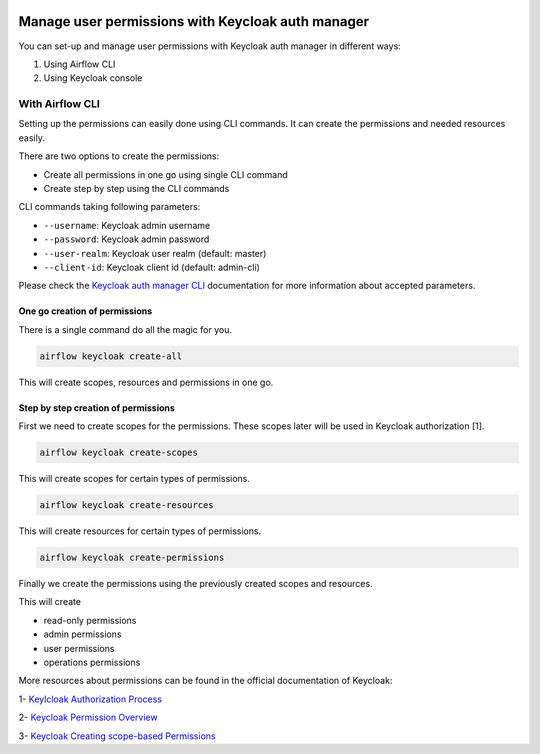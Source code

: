  .. Licensed to the Apache Software Foundation (ASF) under one
    or more contributor license agreements.  See the NOTICE file
    distributed with this work for additional information
    regarding copyright ownership.  The ASF licenses this file
    to you under the Apache License, Version 2.0 (the
    "License"); you may not use this file except in compliance
    with the License.  You may obtain a copy of the License at

 ..   http://www.apache.org/licenses/LICENSE-2.0

 .. Unless required by applicable law or agreed to in writing,
    software distributed under the License is distributed on an
    "AS IS" BASIS, WITHOUT WARRANTIES OR CONDITIONS OF ANY
    KIND, either express or implied.  See the License for the
    specific language governing permissions and limitations
    under the License.

==================================================
Manage user permissions with Keycloak auth manager
==================================================

You can set-up and manage user permissions with Keycloak auth manager in different ways:

1. Using Airflow CLI
2. Using Keycloak console

With Airflow CLI
----------------
Setting up the permissions can easily done using CLI commands.
It can create the permissions and needed resources easily.

There are two options to create the permissions:

* Create all permissions in one go using single CLI command
* Create step by step using the CLI commands

CLI commands taking following parameters:

* ``--username``: Keycloak admin username
* ``--password``: Keycloak admin password
* ``--user-realm``: Keycloak user realm (default: master)
* ``--client-id``: Keycloak client id (default: admin-cli)

Please check the `Keycloak auth manager CLI </cli-refs.html>`_ documentation for more information about accepted parameters.

One go creation of permissions
^^^^^^^^^^^^^^^^^^^^^^^^^^^^^^

There is a single command do all the magic for you.

.. code-block:: bash

  airflow keycloak create-all

This will create scopes, resources and permissions in one go.

Step by step creation of permissions
^^^^^^^^^^^^^^^^^^^^^^^^^^^^^^^^^^^^

First we need to create scopes for the permissions. These scopes later will be used in Keycloak authorization [1].

.. code-block:: bash

  airflow keycloak create-scopes

This will create scopes for certain types of permissions.

.. code-block:: bash

  airflow keycloak create-resources

This will create resources for certain types of permissions.

.. code-block:: bash

  airflow keycloak create-permissions

Finally we create the permissions using the previously created scopes and resources.

This will create

* read-only permissions
* admin permissions
* user permissions
* operations permissions

More resources about permissions can be found in the official documentation of Keycloak:

1- `Keylcloak Authorization Process <https://www.keycloak.org/docs/latest/authorization_services/index.html#the-authorization-process>`_

2- `Keycloak Permission Overview <https://www.keycloak.org/docs/latest/authorization_services/index.html#_permission_overview>`_

3- `Keycloak Creating scope-based Permissions <https://www.keycloak.org/docs/latest/authorization_services/index.html#_policy_overview>`_
